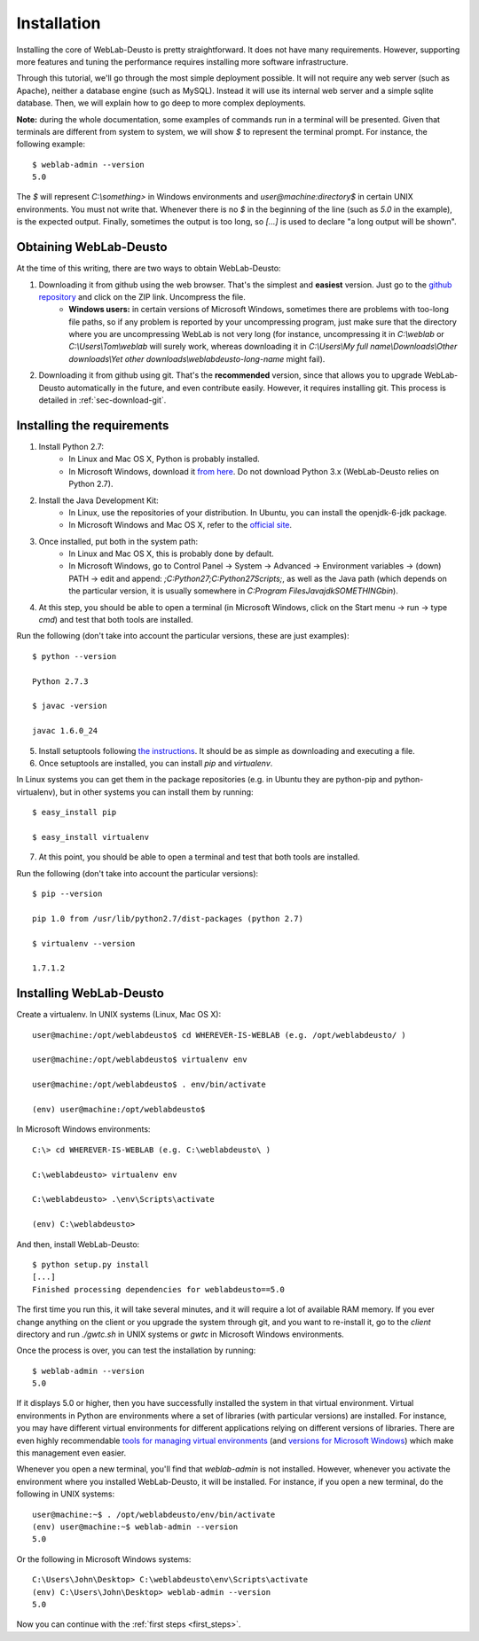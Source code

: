 .. _toctree-directive:

Installation
============

Installing the core of WebLab-Deusto is pretty straightforward. It does not have
many requirements. However, supporting more features and tuning the performance
requires installing more software infrastructure.

Through this tutorial, we'll go through the most simple deployment possible. It
will not require any web server (such as Apache), neither a database engine
(such as MySQL). Instead it will use its internal web server and a simple sqlite
database.  Then, we will explain how to go deep to more complex deployments.

**Note:** during the whole documentation, some examples of commands run in a
terminal will be presented. Given that terminals are different from system to
system, we will show *$* to represent the terminal prompt. For instance, the
following example::

    $ weblab-admin --version
    5.0

The *$* will represent *C:\\something>* in Windows environments and
*user\@machine:directory$* in certain UNIX environments. You must not write that.
Whenever there is no *$* in the beginning of the line (such as *5.0* in the
example), is the expected output. Finally, sometimes the output is too long, so
*[...]* is used to declare "a long output will be shown".

Obtaining WebLab-Deusto
~~~~~~~~~~~~~~~~~~~~~~~

At the time of this writing, there are two ways to obtain WebLab-Deusto:

#. Downloading it from github using the web browser. That's the simplest and **easiest** version. Just go to the `github repository <https://github.com/porduna/weblabdeusto>`_ and click on the ZIP link. Uncompress the file. 
    * **Windows users:** in certain versions of Microsoft Windows, sometimes there are problems with too-long file paths, so if any problem is reported by your uncompressing program, just make sure that the directory where you are uncompressing WebLab is not very long (for instance, uncompressing it in *C:\\weblab* or *C:\\Users\\Tom\\weblab* will surely work, whereas downloading it in *C:\\Users\\My full name\\Downloads\\Other downloads\\Yet other downloads\\weblabdeusto-long-name* might fail).

.. image:: /_static/download_weblabdeusto_zip.png
   :width: 300 px
   :align: center

2. Downloading it from github using git. That's the **recommended** version, since that allows you to upgrade WebLab-Deusto automatically in the future, and even contribute easily. However, it requires installing git. This process is detailed in :ref:`sec-download-git`.


Installing the requirements
~~~~~~~~~~~~~~~~~~~~~~~~~~~

#. Install Python 2.7:
    * In Linux and Mac OS X, Python is probably installed.
    * In Microsoft Windows, download it `from here <http://www.python.org/download/>`_. Do not download Python 3.x (WebLab-Deusto relies on Python 2.7).
#. Install the Java Development Kit:
    * In Linux, use the repositories of your distribution. In Ubuntu, you can install the openjdk-6-jdk package.
    * In Microsoft Windows and Mac OS X, refer to the `official site <http://www.oracle.com/technetwork/java/javase/downloads/index.html>`_.
#. Once installed, put both in the system path:
    * In Linux and Mac OS X, this is probably done by default.
    * In Microsoft Windows, go to Control Panel -> System -> Advanced -> Environment variables -> (down) PATH -> edit and append: *;C:\Python27\;C:\Python27\Scripts\;*, as well as the Java path (which depends on the particular version, it is usually somewhere in *C:\Program Files\Java\jdkSOMETHING\bin*).
#. At this step, you should be able to open a terminal (in Microsoft Windows, click on the Start menu -> run -> type *cmd*) and test that both tools are installed.

Run the following (don't take into account the particular versions, these are just examples)::

  $ python --version 

  Python 2.7.3

  $ javac -version

  javac 1.6.0_24

5. Install setuptools following `the instructions <http://pypi.python.org/pypi/setuptools#installation-instructions>`_. It should be as simple as downloading and executing a file.
#. Once setuptools are installed, you can install *pip* and *virtualenv*. 

In Linux systems you can get them in the package repositories (e.g. in Ubuntu they are python-pip and python-virtualenv), but in other systems you can install them by running::

  $ easy_install pip

  $ easy_install virtualenv

7. At this point, you should be able to open a terminal and test that both tools are installed.

Run the following (don't take into account the particular versions)::

  $ pip --version

  pip 1.0 from /usr/lib/python2.7/dist-packages (python 2.7)

  $ virtualenv --version

  1.7.1.2

Installing WebLab-Deusto
~~~~~~~~~~~~~~~~~~~~~~~~

Create a virtualenv. In UNIX systems (Linux, Mac OS X)::

  user@machine:/opt/weblabdeusto$ cd WHEREVER-IS-WEBLAB (e.g. /opt/weblabdeusto/ )

  user@machine:/opt/weblabdeusto$ virtualenv env

  user@machine:/opt/weblabdeusto$ . env/bin/activate

  (env) user@machine:/opt/weblabdeusto$

In Microsoft Windows environments::

  C:\> cd WHEREVER-IS-WEBLAB (e.g. C:\weblabdeusto\ )

  C:\weblabdeusto> virtualenv env

  C:\weblabdeusto> .\env\Scripts\activate

  (env) C:\weblabdeusto> 

And then, install WebLab-Deusto::

  $ python setup.py install
  [...]
  Finished processing dependencies for weblabdeusto==5.0

The first time you run this, it will take several minutes, and it will require a
lot of available RAM memory. If you ever change anything on the client or you
upgrade the system through git, and you want to re-install it, go to the
*client* directory and run *./gwtc.sh* in UNIX systems or *gwtc* in Microsoft
Windows environments.

Once the process is over, you can test the installation by running::

  $ weblab-admin --version
  5.0

If it displays 5.0 or higher, then you have successfully installed the system in
that virtual environment. Virtual environments in Python are environments where
a set of libraries (with particular versions) are installed. For instance, you
may have different virtual environments for different applications relying on
different versions of libraries. There are even highly recommendable `tools for
managing virtual environments
<http://www.doughellmann.com/projects/virtualenvwrapper/>`_ (and `versions for
Microsoft Windows <http://pypi.python.org/pypi/virtualenvwrapper-win/>`_) which
make this management even easier.

Whenever you open a new terminal, you'll find that *weblab-admin* is not
installed. However, whenever you activate the environment where you installed
WebLab-Deusto, it will be installed. For instance, if you open a new terminal,
do the following in UNIX systems::

    user@machine:~$ . /opt/weblabdeusto/env/bin/activate
    (env) user@machine:~$ weblab-admin --version
    5.0

Or the following in Microsoft Windows systems::

    C:\Users\John\Desktop> C:\weblabdeusto\env\Scripts\activate
    (env) C:\Users\John\Desktop> weblab-admin --version
    5.0

Now you can continue with the :ref:`first steps <first_steps>`.
